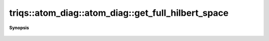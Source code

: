 ..
   Generated automatically by cpp2rst

.. highlight:: c
.. role:: red
.. role:: green
.. role:: param
.. role:: cppbrief


.. _atom_diag_get_full_hilbert_space:

triqs::atom_diag::atom_diag::get_full_hilbert_space
===================================================


**Synopsis**

 .. rst-class:: cppsynopsis

    1. | :cppbrief:`The full Hilbert space`
       | :ref:`class hilbert_space <triqs__hilbert_space__hilbert_space>` const & :red:`get_full_hilbert_space` ()